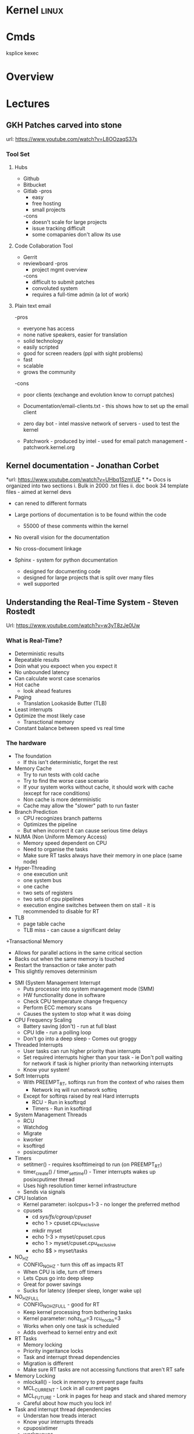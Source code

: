 #+TAGS: linux


* Kernel							      :linux:
* Cmds
ksplice
kexec

* Overview
* Lectures
** GKH Patches carved into stone
url: https://www.youtube.com/watch?v=L8OOzaqS37s
*** Tool Set
**** Hubs
+ Github
+ Bitbucket
+ Gitlab
  -pros
    - easy
    - free hosting
    - small projects
  -cons
    - doesn't scale for large projects
    - issue tracking difficult
    - some comapanies don't allow its use
  
**** Code Collaboration Tool
+ Gerrit
+ reviewboard
  -pros
    - project mgmt overview
  -cons
    - difficult to submit patches
    - convoluted system
    - requires a full-time admin (a lot of work)

**** Plain text email
-pros
  - everyone has access
  - none native speakers, easier for translation
  - solid technology
  - easily scripted
  - good for screen readers (ppl with sight problems)
  - fast
  - scalable
  - grows the community
-cons
  - poor clients (exchange and evolution know to corrupt patches)
    
+ Documentation/email-clients.txt - this shows how to set up the email client
+ zero day bot - intel massive network of servers - used to test the kernel

+ Patchwork - produced by intel - used for email patch management - patchwork.kernel.org
  
** Kernel documentation - Jonathan Corbet
*url: https://www.youtube.com/watch?v=UHbq1SzmfUE
*
*+ Docs is organized into two sections
  i. Bulk in 2000 .txt files
  ii. doc book 34 template files - aimed at kernel devs
    - can rened to different formats

+ Large portions of documentation is to be found within the code
  - 55000 of these comments within the kernel
+ No overall vision for the documentation
+ No cross-document linkage

+ Sphinx - system for python documentation
  - designed for documenting code
  - designed for large projects that is split over many files
  - well supported

** Understanding the Real-Time System - Steven Rostedt
Url: https://www.youtube.com/watch?v=w3yT8zJe0Uw

*** What is Real-Time?
+ Deterministic results
+ Repeatable results
+ Doin what you expoect when you expect it
+ No unbounded latency
+ Can calculate worst case scenarios
+ Hot cache
  - look ahead features
+ Paging
  - Translation Lookaside Butter (TLB)
+ Least interrupts
+ Optimize the most likely case
  - Transctional memory
+ Constant balance between speed vs real time

*** The hardware
+ The foundation
  - If this isn't deterministic, forget the rest
+ Memory Cache
  - Try to run tests with cold cache
  - Try to find the worse case scenario
  - If your system works without cache, it should work with cache (except for race conditions)
  - Non cache is more deterministic
  - Cache may allow the "slower" path to run faster
+ Branch Prediction
  - CPU recognizes branch patterns
  - Optimizes the pipeline
  - But when incorrect it can cause serious time delays
+ NUMA (Non Uniform Memory Access)
  - Memory speed dependent on CPU
  - Need to organise the tasks
  - Make sure RT tasks always have their memory in one place (same node)
+ Hyper-Threading
  - one execution unit
  - one system bus
  - one cache
  - two sets of registers
  - two sets of cpu pipelines
  - execution engine switches between them on stall - it is recommended to disable for RT
+ TLB
  - page table cache 
  - TLB miss - can cause a significant delay
+Transactional Memory
  - Allows for parallel actions in the same critical section
  - Backs out when the same memory is touched
  - Restart the transaction or take anoter path
  - This slightly removes determinism 
+ SMI (System Management Interrupt
  - Puts processor into system management mode (SMM)
  - HW functionality done in software
  - Check CPU temperature change frequency
  - Perform ECC memory scans
  - Causes the system to stop what it was doing
+ CPU Frequency Scaling
  - Battery saving (don't) - run at full blast 
  - CPU Idle - run a polling loop
  - Don't go into a deep sleep - Comes out groggy
+ Threaded Interrupts
  - User tasks can run higher priority than interrupts
  - Set required interrupts higher than your task - ie Don't poll waiting for network if task is higher priority than networking interrupts
  - Know your system!
+ Soft Interrupts
  - With PREEMPT_RT, softirqs run from the context of who raises them
    - Network irq will run network softirq
  - Except for softirqs raised by real Hard interrupts
    - RCU - Run in ksoftirqd
    - Timers - Run in ksoftirqd
+ System Management Threads
  - RCU
  - Watchdog
  - Migrate
  - kworker
  - ksoftirqd
  - posixcputimer
+ Timers
  - setitmer() - requires ksofttimeirqd to run (on PREEMPT_RT)
  - timer_create() / timer_settime() - Timer interrupts wakes up posixcputimer thread
  - Uses high resolution timer kernel infrastructure
  - Sends via signals
+ CPU Isolation
  - Kernel parameter: isolcpus=1-3 - no longer the preferred method
  - cpusets
    - cd /sys/fs/cgroup/cpuset/
    - echo 1 > cpuset.cpu_exclusive
    - mkdir myset
    - echo 1-3 > myset/cpuset.cpus
    - echo 1 > myset/cpuset.cpu_exclusive
    - echo $$ > myset/tasks 
+ NO_HZ
  - CONFIG_NO_HZ - turn this off as impacts RT
  - When CPU is idle, turn off timers
  - Lets Cpus go into deep sleep
  - Great for power savings
  - Sucks for latency (deeper sleep, longer wake up)
+ NO_HZ_FULL
  - CONFIG_NO_HZ_FULL - good for RT
  - Keep kernel processing from bothering tasks
  - Kernel parameter: nohz_full=3 rcu_nocbs=3
  - Works when only one task is scheduled
  - Adds overhead to kernel entry and exit
+ RT Tasks
  - Memory locking 
  - Priority ingeritance locks
  - Task and interrupt thread dependencies
  - Migration is different
  - Make sure RT tasks are not accessing functions that aren't RT safe
+ Memory Locking
  - mlockall() - lock in memory to prevent page faults
  - MCL_CURRENT - Lock in all current pages
  - MCL_FUTURE - Lonk in pages for heap and stack and shared memory
  - Careful about how much you lock in!
+ Task and interrupt thread dependencies
  - Understan how treads interact
  - Know your interrupts threads
  - cpuposixtimer
  - workqueues
  - Beware of pitfalls
+ Real-time vs Multi processors
  - migration clears caches (memory and TLB)
  - The RT kernel gives you a "best effort" - mileage may vary
  - Can cause unexpected results for round robin
  - schedrr - scheduler round robin - no time is set (not good for determinism) - no load balancing, so uneven over cpus

+ SCHED_DEADLINE - another video on this
** Speed up your kernel developement cycle with QEMU - Stefan Hajnoczi
url: https://www.youtube.com/watch?v=PBY9l97-lto&index=46&list=WL

*** Kernel Development Cycle
 
      ---- Write Code ----
      |                  |
    Test          Build Kernel/Module
      |                  |
      ----- Deploy -------

*** A Few Subsystems

| SubSystem      | Members                                     |
| Device Drivers | USB, PCI                                    |
| Storage        | LIO SCSI, File systems, device-mapper       |
| Networking     | Network protocols, Netfilter, OpenVSwitch   |
| Resource MGMT  | Cgroups, Linux Security Modules, Namespaces |
| Tracing        | ftrace, ebpf                                |

*** Issues with hacking on running kernel
+ In situ debugging mechanisms like kgdb or kdump
  - Not 100% reliable since they share the environment
  - Crashes interrupt your text editor session
  - Crashes may lead to lose of work 

*** Virtual Machine as test box
+ Easy to start/stop
+ Full access to memory & CPU state
+ Cross-Arch support using emulation
+ Programmable Hw

*** Qemu emulator and virtualizer
url: http://qemu-project.org
+ Emulates 17 Arch (x86, arm, ppc...
+ Supports fast hardware virt with KVM

Use - > qemu-system-<arch>

Example - 1024 MB RAM and 2 CPUs
> qemu-system-x86_64 - m 1024 -smp 2 -enable-kvm
+ drop -enable-kvm for emulation
+ boots up to bios but there are no bootable drives

***** How to boot a development kernel
> qemu-system-x86_64 -enable-kvm -m 1024 -kernel /boot/vmlinuz -initrd /boot/initramfs.img -append param1=value1
+ these options are similar to grub  

+ Small tests can be run from initramfs
  - initramfs can be customized to contain test programs
  - No need to full boot root file system
    - kick off test from /init executable
  - Rebuild initramfs when kernel or test code changes

***** Building initramfs with gen_init_cpio
+ gen_init_cpio takes description file as input:

file /init my-init.sh 0755 0 0
dir /bin 0755 0 0
nod /dev/zero 0666 0 0 c 1 5
file /sbin/busybox /sbin/busybox 0755 0 0
slink /bin/sh /sbin/busybox 0755 0 0

+ Produces cpio archive as output:
> usr/gen_init_cpio input | gzip > initramfs.img

+ Included in Linux source tree (usr/gen_init_cpio)
+ This description file just tells qemu what files to pull in from the hoste

***** Build process
1. Compile your kernel modules:
> make M=drivers/virtio CONFIG_VIRTO_PCI=m modules

2. Build initramfs:
> usr/gen_init_cpio input | gzip > initramfs.img

3. Run virtual machine
> qemu-system-x86_64 -m 1024 -enable-kvm -kernel arch/x86_64/boot/bzImage -initrd initramfs.img -append 'console=ttyS0' -nographic

+ nographic
  - disables gui
  - puts serial port onto stdin/stdout
  - perfect for running tests from terminal

***** Persistent File System
1. Share directory with host using virtfs or NFS
2. Use disk image file with partition table and file system

+ Kernel can still be provided with the -kernel option
+ Kernel modules need to be in initramfs and/or root file system

***** Debugging a virtual machine
+ Qemu supports GDB remote debugging to attach to a vm
+ kgdb is not required inside vm

Example:
> qemu-system-x86_64 -s -enable-kvm -m 1024 -drive if=virtio,file=test.img

(gdb) set architecture i386:x86-64
(gdb) file vmlinux
(gdb) target remote 127.0.0.1:1234
(gdb) backtrace 

+ vmlinux has all the symbols for linux

***** Qemu Devices
+ Rocker OpenFlow network switch
+ NVDIMM persistent memory
+ NVMe PCI flash storage controllers

+ Qemu also covers common buses such as PCI, USB, I2C

+ plenty of examples in QEMU hw/ directory 

** The Linux Driver Model - Greg KH
url: https://www.youtube.com/watch?v=AdPxeGHIZ74&t=4s

+ 2.4 all driver sub-systems were unaware of each other. This showed a need for a Unified Linux driver model.

+ struck kref - reference counting
              - no locks
              - release function required

+ struck kobject - base object type
                 - sysfs representation
                 - data structure glue
                 - hotplug event handling
+ only devs working on filesystems should be using kobjects.

+ struck attribute - sysfs files for kobjects
                   - 1 text value per file - moving away from /proc where there were many different values attached to files.
		   - binary files possible
		   - never manage individually - use them as attribute groups.
		     
+ struct kset - groups kobjects together - same type of something...

+ kobj_type - release() - don't have empty release() 
            - sysfs functions for kobject
	    - namespace handling - only for networking as it can get ugly
	 
---------This is where it normally becomes relavent for dev-------------------------
*** Devices

+ sturct device - universal structure
                - belongs to a bus or "class"

+ struct device_type - same bus, different type
                     
+ struct device_driver - controls a device
                       - probe/remove
		       - shutdown/suspend/resume
		       - default attributes

*** Buses

+ struct bus_type - binds device and drivers
                  - matching
		  - uevents
		  - shutdown
+ buses are difficult to write.
  - bus responsibilities - register bus
                         - create devices
			   - set the bus type
			   - set parent pointer
			   - set attribute groups
			   - device_initialize()
			   - device_add()
			 - register driver
			   - set the bus type
			   - set up probe/release
			   - set module ownership
			   - driver_register()
			 - suspend/resume
+ complex due to lots of parts involved ~ 300-400 lines of code.
+ always populate sysfs with all infomation before telling userspace it's available. This can cause race conditions otherwise.

*** Classes

+ struct class - user visable devices
               - suspend/resume
	       - release
	       - default attributes
+ simple solution to provide work with devices

+ code in udev trying to merge classes and buses together still not completed. Not very useful as class continued to be used.

+ class responsiblities - class_create/class_register
                        - reserve major/minor
			- use in device_create
			- device_destroy
			- free major/minor
			- suspend/resume if wanted

- usb serial bus good example to look at. 
  
+ Shutdown - if device->class
               if class->shutdown
                 device->class->shutdown(device)
            
           - if device->bus
	       if bus->shutdown
	         device->bus->shutdown(device)
+ shutdown must call
                 driver->shutdown(device)
  
*** Driver Writer Hints
+ attribute groups only 
+ never call sysfs_*() or touch kobjects
+ never user platform device - should be using virtual bus

*** Class Writer Hints
+ attribute groups only
+ never call sysfs_*()
+ no need for static class - create dynamically
+ ~ 20-30 lines of code

+ Never use "raw" sysfs/kobjects
+ lots of devices should be pushed to the virtual bus.  

** Linux Kerenl Development for Newbies - Manuel Scholling
[https://www.youtube.com/watch?v=tLBUC2tZvtU&index=58&list=WL]

+ kernelroll module, every time an mp3 is opened rick astely(sp) plasy

+ Required skills
  - git
  - C programming

+ Find Your Task 
  - a part of the kernel has faults?
  - poor documentation replace
  - patches for usb device
  - Code review, helps with developing C, but may also find bugs.
  - Code refactoring
  - in the kernel there is todo files 

+ How to submit a patch
1) clone the kernel source - git://git.kernel.org/pub/scm/linux/kernel/git/next/linux-next.git
  - this is the kernel maintained by GKH

2) change the code
3) create the commit
   - first line include what change you are making 
   - then why you are doing this.
   - path of blame - signed off by name:email
4) repeat
5) check patch script
  - /scripts/checkpatch.pl
6) have a break and then come back to the code and recheck
6) run the /scripts/get_maintainer.pl
  - this will tell you who the patch should be sent to
  - always include module mailing list, and the linux kernel mailing list
   
+ Do's and Don'ts
- use the /Documentation/CodingStyle
  - indentation: TABs 8
  - line wrap: 80 chars
  - clean code
  - split code into individual commits
  - fix compiler warnings
    
- Patches can be one-liners!
  
+ Git is able to send the email, rather than sending with client.

irc - #kernelnewbies @ oftc.net
gitbook - http://0xax.gitbooks.io  

** You can be a kernel hacker! - Julia Evans
url:https://www.youtube.com/watch?v=0IQlpFWTFbM&list=WL&index=72

+ The kernel is just code

+ Calling the kernel
  - system calls - os api
    - open a file!(open)
    - start a program(execve)
    - change a file's perms(chmod)

*** Using systems knowledge to debug
+ Strace
  - Normal debug proess
    - check source code
    - add print statements
    - know the programming lang

  - withe strace
    - it will tell you the systemcalls being made
    - Strace will show you what file are being opened at run

+ Sendto
  - this shows the sent network traffic of the application
+ Recvfrom
  - this shows the recieved network traffic of the application
+ Strace will point to where log files are being written
+ What lib is an application trying to run

+ Perf 
  - Track L1 cache misses!
  - perf flame graphs
  
+ Ftrace
  - tracing kernel funcs

+ /PROC
  - deleted files can be retrieved if we know the pid
    - > cat </proc/${PID}/exe > retrieved_file    
  - if you don't know the pid, attempt to use grep over all fd in /proc
  
+ Strategies to learning the kernel
  - strace all the things!
  - read some of the kernel code!
    - take a sys call and learn it
    - http://livegrep.com - a tool to look at the linux kernel

  - write a kernel module
  - do the eudalyta challenge
  - write your own os
  - 

Valerie Aurora - works on the kernel

* Tutorial
* Walk Throughs
** wikiversity - Reading the Linux Kernel Sources

**** Where to start reading
+ We could start at where the CPU begins
  - This would first take us to /arch/i386/boot/compressed/head.S
  - in newer kernels this would be head_32.S

+ It is in here that the image is de-compressed 
+ There is a large part of this file written in asm

+ then this would move us to the init/main.c
  - this can be stepped through using JTAGS or
    - step trhough an embedded version booting from flash
  - to continue following the code would be quite complicated

**** Other Places to start
+ We could examine where userland starts, init
+ Serveral things have to happen before init is called
  - the root / filesystem has to be located & mounted
  - the initial console must be opened and connected to file descriptors (0, 1, 2)
  - the initial environment has to be created

+ Each system and sub-system has its own pre-requisites
  - the block device on which the rootfs is hosted must be detected and initialised
  - memory limits must be scanned
  - memory mgmt unit (mmu) and programmable intrupt controllers (PICs, APICs, IOAPICs) must be detected, enumerated and programmed

+ So now we have a tangible point which to trace backwards from

+ Init starts only one user space process, that's init
+ thereafter it assumes its role as the mediator between user space and kernel space.
  
**** 
+ The system clock becomes the heartbeat of the system
h - On a PC this is from a PIT (programmable Interrupt Timer) 

* Articles
** Glibc feature test macros - Michael Kerrisk				:FMT:
[[https://lwn.net/Articles/590381/][Article URL]]

+ FMT - Feature Test Macros - These are used to control the definitions exposed by the C header files.

For example, in the clock_getres(3) manual page, we see the following text in the SYNOPSIS section:

    Feature Test Macro Requirements for glibc (see feature_test_macros(7)):

       clock_getres(), clock_gettime(), clock_settime():
              _POSIX_C_SOURCE >= 199309L
	      
This text tells us that the <time.h> header file will expose the declarations of these three system calls (or, more precisely, their C library wrapper functions) if _POSIX_C_SOURCE is defined with the value 199309L or greater.

+ The purpose of these macros is to cause a header file to expose definitions in a manner that conforms to a particular standard.

+ A full list of the FMTs can be found in the feature_test_macros man page.

+ Explicitly setting an FMT will cause the set standard to take presidence when a conflict is encounted.

e.g.
getpgrp() has both a POSIX and BSD version. If no FMT is set POSIX default, but if _BSD_SOURCE is used then the BSD version will be used.

+ The _GNU_SOURCE FMT is used to secure linux and gnu specific definitions. 

+ The logic for FMTs if found in <features.h>

+ Individual macros can be set using either #define in the C source code or by using the -D flag with the complier.

** Custom Initramf

+ Initramfs is a root filesystem that is embedded into the kernel and loaded at an early stage of the boot process.
+ Initramfs starts very early in the boot process, before the distribution init does.

*** Examples of what can be done with initramfs
1. Mount the root partition
2. Provide a minimalistic rescue shell
3. Customise the boot process (e.g. print a welcome message, boot splash)
4. Load modules (e.g. third party drivers)
5. Anything the kernel can't do (as long as you can do it in user space, e.g. by executing commands).

*** Basics
+ An initramfs contains at least one file called /init.
+ This file is executed by the kernel as "the" init process (PID 1).

**** Building an initramfs
1. Create a basic initramfs directory structure that will become the initramfs root.
> mkdir -p /usr/src/initramfs/{bin,dev,etc,lib,lib64,mnt/root,proc,root,sbin,sys}

2. Adding of device nodes to initramfs.(sda1 is used as an example device)
> cp -a /dev/{null,console,tty,sda1} /usr/src/initiramfs/dev/
+ Exactly which devices that will be needed depends upon project requirements.
3.a Any binary that is to be executed at but needs to be copied to the initramfs. Any dependent lib will also need to be copied. To find out required libs use ldd.
Some applications require other files, e.g nano requires terminfo file /usr/share/terminfo/l/linux from sys-libs/ncurses. equery and strace prove helpful to find such requirements.

3.b If all that is required is a stripped down gnu environ, then busybox may be a simple solution. It is contained in a single binary /bin/busybox. To have busybox work in initramfs, it needs to emerge it with the static USE flag enabled, then copy the /bin/busybox binary into the initramfs as /usr/src/initramfs/bin/busybox.
+ Commands 
> USE="static" emerge -av busybox
> cp -a /bin/busybox /usr/src/initramfs/bin/busybox
+ use ldd to verify that the binary is static

4. The /init itself now need to be created. If we are using busybox this can be created using shell script as it contains a shell, otherwise it would have to be written in C or ASM.
+ Example /usr/src/initramfs/init 

#!/bin/busybox sh

# Mount the /proc and /sys filesystems
mount -t proc none /proc
mount -t sysfs none /sys

# Do your stuff here
echo "This script just mounts and boots the rootfs, nothing else!"

# Mount the root filesystem
mount -o ro /dev/sda1 /mnt/root

# clean up
umount /proc
umount /sys

# Boot the real thing
exec switch_root /mnt/root /sbin/init

+ All that has to be changed is the device-node for this to work. Change the /dev/node to fit your needs.
+ Don't forget to make the /init file executable
> chmod +x /usr/src/initramfs/init

5. The initramfs now has to be made available to the kernel at boot time. It needs to be packaged as a compressed cpio archive. This archinve can then either be embedded directly into the kernel image or stored as a separate file which can be loaded by GRUB during the boot process.
With either method you need to enable initial RAM filesystem and RAM disk support. (initramfs/initrd)
CONFIG_BLK_DEV_INITRD=y
Also enable all drivers, filesystems and other settings that are required for booting and accessing your root partition. If you select these drivers as modules they will have to be put in the initramfs and load them in your /init.

Embedding into the kernel
To embed into the kernel image, set initramfs source file(s) to the root of the initramfs. (/usr/src/initramfs)
CONFIG_INITRAMFS_SOURCE="/usr/src/initramfs"

Create a seperate file
Creating a standalone archive file:
> cd /usr/src/initramfs
> find . -print0 | cpio -null -ov --format=newc | gzip -9 > /boot/custom-initramfs.cpio.gz
+ The bootloader will need to be made aware of the file.
+ With GRUB you would do this with the initrd line:
linux 4.7.0-debian
initrd custom-initramfs.cpio.gz

*** Final
+ Now on rebooting the system the kernel will extract the files from the initramfs archive automatically and execute the /init script.

*** Advanced Uses
+ usr/gen_init_cpio - this allows for the dynamic building of initramfs, but is a little more difficult ++++ NEED TO COME BACK TO THIS ++++

** Linux Device Drivers - Jonathan Corbet, Greg Kroah-Hartman, Alessandro Rubini
   
*** Concurrency and Race Conditions
**** Concurrency
-Race condition can occur when two processors are using the same data structure.
- Always try to ensure only one thread is accessing a specific data structure at anyone time.
- Careful kernel code should have a minimum of sharing.
- Avoid the use of global variables - this lessens the chance of more than one thred touching said variable.
- Technique for access management is called locking or mutual exclusion. - making sure only one thread has access to the resource at any given time. 
    
**** Semaphores and Mutexes
- Critical sections: - code that can be executed by only one thread at any given time.
- Going to Sleep - a Linux process reaches a point where it can't make any further processes, it goes to sleep (or "blocks") - freeing the processor for other work.
- semaphore is a type of lock - using two variables P and V to manage access.
- mutex - this is a lock that is used to keep multiple processes from running in a critical section simultaneously. Most semaphores in the linux kernwl are mutexes.
- header file for semaphores is - <asm/semaphores.h>
- void sema_init(struct semaphore *sem, int val); val is the initial valuse of the semaphore.
- locking is down
- unlocking is up

*** Interrupt Handling
** Linux Kernel Module Programming Guide - Peter Jay Salzman, Michael Burian, Ori Pomerantz

+ guide to module writing - linux/Documentation/kbuild/modules.txt
+ guide with details of Makefile - linux/Documentation/kbuild/makefiles.txt
  
+ All loaded modules can be found in /proc/modules

* Books
** The Linux Programming Interface - Michael Kerrisk

*** Chapter 5 - I/O
+ System calls are executed atomically.
This is to say that all the steps involved are guaranteed to be run by the kernel without being interrupted, by another process or thread.

+ It is this atomicity that helps to avoid race conditions.

+ File Control Operatons 
fcntl() - performs a range of control operations on an open fd.
      int fcntl(int fd, int cmd, ...);
- the ellipse indicates that the varible can be many or none. The cmd can also decide what data type will be required.

+ One use for fcntl() is to retrieve or mod the access mode and open file status flags of an open file.

+ To retrieve these settings, cmd is set to F_GETFL
    fcntl(fd, F_GETFL);

+ the open file status flags that can be modified with fcntl() are: O_APPEND, O_NONBLOCK, O_NOATIME, O_ASYNC and O_DIRECT.
- Attemps to modify other flags are ignored on linux.

+ Steps to alter open file status flag
1) retrieve a copy of the existing flags
2) modify the bits we wish to change
3) use of fcntl() to update the flags

+ /dev/fd
  - /dev/fd/0 - /dev/stdin /dev/fd/1 - /dev/stdout /dev/fd/2 - /dev/stderr

+ creating temp files
#include <stdlib.h>

int mkstemp(char *template);

template takes a pathname with the last 6 char XXXXXX. These chars will be replaced to make the file unique.
+ tmpnam(), tempnam() and mktemp() can also make temp files, but are unsecure and can lead to security holes in applications.

*** Chapter 6 - Processors
+ Linux initially used the a.out format for binaries, then moved to the more sophisticated COFF (Common Object File Format) but now uses the ELF (Executing and Linking Format).

+ In linux pid cannot be > 32767. Once this number is reached the kernel resets the pid counter to 300.
+ The max can be altered on 64bit machines to around 4million (2xy22)
+ The file to alter this can be found in /proc/sys/kernel/pid_max 

* Links



* Lookups
+ hackbench
+ ksoftirqd
+ kworker
+ moving processors off of a specific cpu
+ jiffy - timers
+ page fault hammer
+ ltp
+ schedyeild - only called by ogal - never worked so was removed - only kept for this one case
+ http://qemu-advent-calendar.org
+ mmio bars
+ using the hex editor
